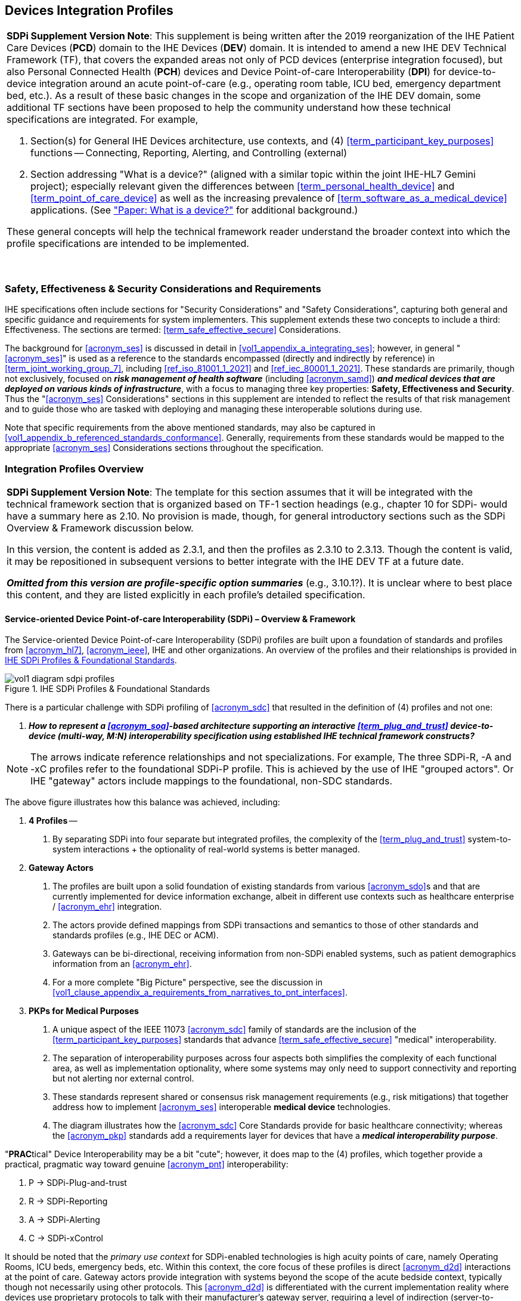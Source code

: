 //= Devices Integration Profiles

// 2.
[#vol1_clause_devices_integration_profiles,sdpi_offset=2]
== Devices Integration Profiles

[%noheader]
[%autowidth]
[cols="1"]
|===
a| *SDPi Supplement Version Note*: This supplement is being written after the 2019 reorganization of the IHE Patient Care Devices (*PCD*) domain to the IHE Devices (*DEV*) domain.
It is intended to amend a new IHE DEV Technical Framework (TF), that covers the expanded areas not only of PCD devices (enterprise integration focused), but also Personal Connected Health (*PCH*) devices and Device Point-of-care Interoperability (*DPI*) for device-to-device integration around an acute point-of-care (e.g., operating room table, ICU bed, emergency department bed, etc.).
As a result of these basic changes in the scope and organization of the IHE DEV domain, some additional TF sections have been proposed to help the community understand how these technical specifications are integrated.  For example,

. Section(s) for General IHE Devices architecture, use contexts, and (4) <<term_participant_key_purposes>> functions -- Connecting, Reporting, Alerting, and Controlling (external)
. Section addressing "What is a device?" (aligned with a similar topic within the joint IHE-HL7 Gemini project); especially relevant given the differences between <<term_personal_health_device>> and <<term_point_of_care_device>> as well as the increasing prevalence of <<term_software_as_a_medical_device>> applications.  (See https://confluence.hl7.org/x/Iw7xB["Paper:  What is a device?"] for additional background.)

These general concepts will help the technical framework reader understand the broader context into which the profile specifications are intended to be implemented.

{empty} +
|===

// 2.2
[#vol1_clause_ses_considerations_requirements,sdpi_offset=2]
=== Safety, Effectiveness & Security Considerations and Requirements
IHE specifications often include sections for "Security Considerations" and "Safety Considerations", capturing both general and specific guidance and requirements for system implementers.
This supplement extends these two concepts to include a third:  Effectiveness.
The sections are termed: <<term_safe_effective_secure>> Considerations.

The background for <<acronym_ses>> is discussed in detail in <<vol1_appendix_a_integrating_ses>>; however, in general "<<acronym_ses>>" is used as a reference to the standards encompassed (directly and indirectly by reference) in <<term_joint_working_group_7>>, including <<ref_iso_81001_1_2021>> and <<ref_iec_80001_1_2021>>.
These standards are primarily, though not exclusively, focused on *_risk management of health software_* (including <<acronym_samd>>) *_and medical devices that are deployed on various kinds of infrastructure_*, with a focus to managing three key properties:  *Safety, Effectiveness and Security*.
Thus the "<<acronym_ses>> Considerations" sections in this supplement are intended to reflect the results of that risk management and to guide those who are tasked with deploying and managing these interoperable solutions during use.

Note that specific requirements from the above mentioned standards, may also be captured in <<vol1_appendix_b_referenced_standards_conformance>>.
Generally, requirements from these standards would be mapped to the appropriate <<acronym_ses>> Considerations sections throughout the specification.

// 2.3
[#vol1_clause_integration_profiles_overview]
=== Integration Profiles Overview


[%noheader]
[%autowidth]
[cols="1"]
|===
a| *SDPi Supplement Version Note*: The template for this section assumes that it will be integrated with the technical framework section that is organized based on TF-1 section headings (e.g., chapter 10 for SDPi- would have a summary here as 2.10.  No provision is made, though, for general introductory sections such as the SDPi Overview & Framework discussion below.

In this version, the content is added as 2.3.1, and then the profiles as 2.3.10 to 2.3.13.  Though the content is valid, it may be repositioned in subsequent versions to better integrate with the IHE DEV TF at a future date.

*_Omitted from this version are  profile-specific option summaries_* (e.g., 3.10.1?).  It is unclear where to best place this content, and they are listed explicitly in each profile's detailed specification.

|===

[#vol1_clause_sdpi_overview_framework]
==== Service-oriented Device Point-of-care Interoperability (SDPi) – Overview & Framework

The Service-oriented Device Point-of-care Interoperability (SDPi) profiles are built upon a foundation of standards and profiles from <<acronym_hl7>>, <<acronym_ieee>>, IHE and other organizations.  An overview of the profiles and their relationships is provided in <<figure_sdpi_profiles_foundational_standards>>.

.IHE SDPi Profiles & Foundational Standards
[#figure_sdpi_profiles_foundational_standards]
image::../images/vol1-diagram-sdpi-profiles.svg[align=center]

There is a particular challenge with SDPi profiling of <<acronym_sdc>> that resulted in the definition of (4) profiles and not one:

[none]
. *__How to represent a <<acronym_soa>>-based architecture supporting an interactive <<term_plug_and_trust>> device-to-device (multi-way, M:N) interoperability specification using established IHE technical framework constructs? __*

NOTE: The arrows indicate reference relationships and not specializations.
For example, The three SDPi-R, -A and -xC profiles refer to the foundational SDPi-P profile.
This is achieved by the use of IHE "grouped actors".
Or IHE "gateway" actors include mappings to the foundational, non-SDC standards.

The above figure illustrates how this balance was achieved, including:

[none]
. *4 Profiles* --
[none]
.. By separating SDPi into four separate but integrated profiles, the complexity of the <<term_plug_and_trust>> system-to-system interactions + the optionality of real-world systems is better managed.
. *Gateway Actors*
[none]
.. The profiles are built upon a solid foundation of existing standards from various <<acronym_sdo>>s and that are currently implemented for device information exchange, albeit in different use contexts such as healthcare enterprise / <<acronym_ehr>> integration.
.. The actors provide defined mappings from SDPi transactions and semantics to those of other standards and standards profiles (e.g., IHE DEC or ACM).
.. Gateways can be bi-directional, receiving information from non-SDPi enabled systems, such as patient demographics information from an <<acronym_ehr>>.
.. For a more complete "Big Picture" perspective, see the discussion in <<vol1_clause_appendix_a_requirements_from_narratives_to_pnt_interfaces>>.
. *PKPs for Medical Purposes*
[none]
.. A unique aspect of the IEEE 11073 <<acronym_sdc>> family of standards are the inclusion of the <<term_participant_key_purposes>> standards that advance <<term_safe_effective_secure>> "medical" interoperability.
.. The separation of interoperability purposes across four aspects both simplifies the complexity of each functional area, as well as implementation optionality, where some systems may only need to support connectivity and reporting but not alerting nor external control.
.. These standards represent shared or consensus risk management requirements (e.g., risk mitigations) that together address how to implement <<acronym_ses>> interoperable *medical device* technologies.
.. The diagram illustrates how the <<acronym_sdc>> Core Standards provide for basic healthcare connectivity; whereas the <<acronym_pkp>> standards add a requirements layer for devices that have a *_medical interoperability purpose_*.

"**PRAC**tical" Device Interoperability may be a bit "cute"; however, it does map to the (4) profiles, which together provide a practical, pragmatic way toward genuine <<acronym_pnt>> interoperability:

[none]
. P -> SDPi-Plug-and-trust
. R -> SDPi-Reporting
. A -> SDPi-Alerting
. C -> SDPi-xControl

It should be noted that the _primary use context_ for SDPi-enabled technologies is high acuity points of care, namely Operating Rooms, ICU beds, emergency beds, etc.
Within this context, the core focus of these profiles is direct <<acronym_d2d>> interactions at the point of care.
Gateway actors provide integration with systems beyond the scope of the acute bedside context, typically though not necessarily using other protocols.
This <<acronym_d2d>> is differentiated with the current implementation reality where devices use proprietary protocols to talk with their manufacturer's gateway server, requiring a level of indirection (server-to-server integration), and the attendant performance, quality and capability limitations.

See <<vol1_clause_sdpi_p_soa_somds_architecture_alignment>> below for additional conceptual overview information on the conceptual foundations of the <<acronym_sdc>> standards.

[sdpi_offset=10]
==== Service-oriented Device Point-of-care Interoperability - Plug-and-trust (SDPi-P) Profile
Within the framework of the SDPi architecture, the Plug-and-Trust ([[acronym_sdpi_p,SDPi-P]] SDPi-P) Profile provides for *_secure plug-and-play connectivity_* between all actors.
The primary use context is acute care beds (e.g., ICU, operating room, emergency department), though it may be used in other healthcare contexts.
This specification provides for plug-and-trust (secured) communication for healthcare devices, systems and applications, regardless of whether they are "regulated" medical devices.
That said, the SDPi-P Profile fully supports the safety and security requirements specified in the <<ref_ieee_11073_10700_2022>> Base <<acronym_pkp>> standard.
Other SDPi profiles provide direct support for _interoperable medical systems_.
Taking this approach allows non-medical technology to interact with other SDPi-enabled systems but without the added burden of having to support the more rigorous requirements associated with technology intended for a medical purpose (e.g., additional risk control mitigation measures).

This baseline profile supports the *_core_* functionality needed by all participating systems.
Profile options are provided for additional capabilities that may be required to support extended scenarios  (e.g., "ensemble context" management).

[sdpi_offset=11]
==== Service-oriented Device Point-of-care Interoperability - Reporting (SDPi-R) Profile
The SDPi Reporting Profile builds on the basic <<acronym_pnt>> capabilities of the <<acronym_sdpi_p>> profile, but adds the requirements to fully support *_medical data reporting_*.
To that end, this specification fully supports the safety and security requirements in the <<ref_ieee_11073_10701_2022>> metric reporting <<acronym_pkp>> standard.

The profile supports core medical data reporting functionality needed by all participating systems.
Profile options are provided for additional capabilities that may be required to support extended scenarios.

[sdpi_offset=12]
==== Service-oriented Device Point-of-care Interoperability - Alerting (SDPi-A) Profile
The SDPi Alerting Profile builds on the basic <<acronym_pnt>> capabilities of the <<acronym_sdpi_p>> profile, but adds the requirements to fully support *_medical alerting_*.
To that end, this specification implements the safety and security requirements of the <<ref_ieee_11073_10702_202x>> alert <<acronym_pkp>> standard (expected to be completed in 2023).

The profile supports core medical alerting functionality needed by all participating systems.
Profile options are provided for additional capabilities that may be required to support extended scenarios (e.g., alert delegation).

////
#TODO:  Add "alert delegation" to the Glossary and reference here#
////

[sdpi_offset=13]
==== Service-oriented Device Point-of-care Interoperability - External Control (SDPi-xC) Profile

[%noheader]
[%autowidth]
[cols="1"]
|===
a| *SDPi Supplement Version Note*:  For SDPi 1.1, the SDPi-xC Profile is provided for completeness and to show the general direction of the family of SDPi profiles.
It is *_not part of the capabilities specified for 1.1_* and even basic controls will not be added until SDPi 2.0 or later.
|===

The SDPi External Control Profile builds on the basic <<acronym_pnt>> capabilities of the <<acronym_sdpi_p>> profile, but adds support for *_medical device external control capabilities_*.
For example, the ability to have a system initiate a blood pressure reading, or set a breath rate, or titrate an infusion pump's delivery rate.
Given the significant risks associated with allowing device-external control functions in a network of <<acronym_pnt>> systems, this specification implements the safety and security requirements of the <<ref_ieee_11073_10703_202x>> external control <<acronym_pkp>> standard (in development, anticipated in 2023 or later).


[sdpi_offset=5]
=== Dependencies between Integration Profiles

[%noheader]
[cols="1"]
|===
| Add the following dependencies below to the IHE DEV TF Profile Dependencies table.
|===

////
#TODO:  SHOULD ATNA BE ADDED TO THIS TABLE FOR SOMDS_PARTICIPANT?#
////

[#vol1_table_devices_integration_profile_dependencies]
.Devices Integration Profile Dependencies

[%autowidth]
[cols="1,1,1,1"]
|===
.^|Integration Profile
.^|Depends on
.^|Dependency Type
.^|Purpose

| <<acronym_sdpi_p>>
| Consistent Time (CT)
| Each <<acronym_sdpi_p>> actor implementation (i.e., <<vol1_spec_sdpi_p_actor_somds_participant>>) shall be grouped with the CT Time Client Actor. Note:  All <<acronym_sdpi>> actors are also grouped with the <<vol1_spec_sdpi_p_actor_somds_participant>> Actor.
| Required for consistent time-stamping of transactions and data.

| <<acronym_sdpi_r>>
| Device Enterprise Communication (DEC))
| The <<actor_somds_dec_gateway>> integrates DEC Device Observation Reporter (DOR) Actor specifications.
| Required for mapping from <<acronym_sdc>> & <<acronym_biceps>>  to HL7 V2 and DEC transactions.

| <<acronym_sdpi_a>>
| Alert Communication Management (ACM)
| The <<actor_somds_acm_gateway>> integrates ACM Alert Reporter (AR) Actor specifications.
| Required for mapping from <<acronym_sdc>> & <<acronym_biceps>>  to HL7 V2 and ACM transactions.

|===

////
#TODO:  DO WE NEED TO ALSO MENTION DOC IN AN SDPI 1.X NOTE?  WHAT ABOUT DEPENDENCY ON THE IHE DEV TF-2 APPENDIX A V2 GENERAL PROVISIONS?#
////
